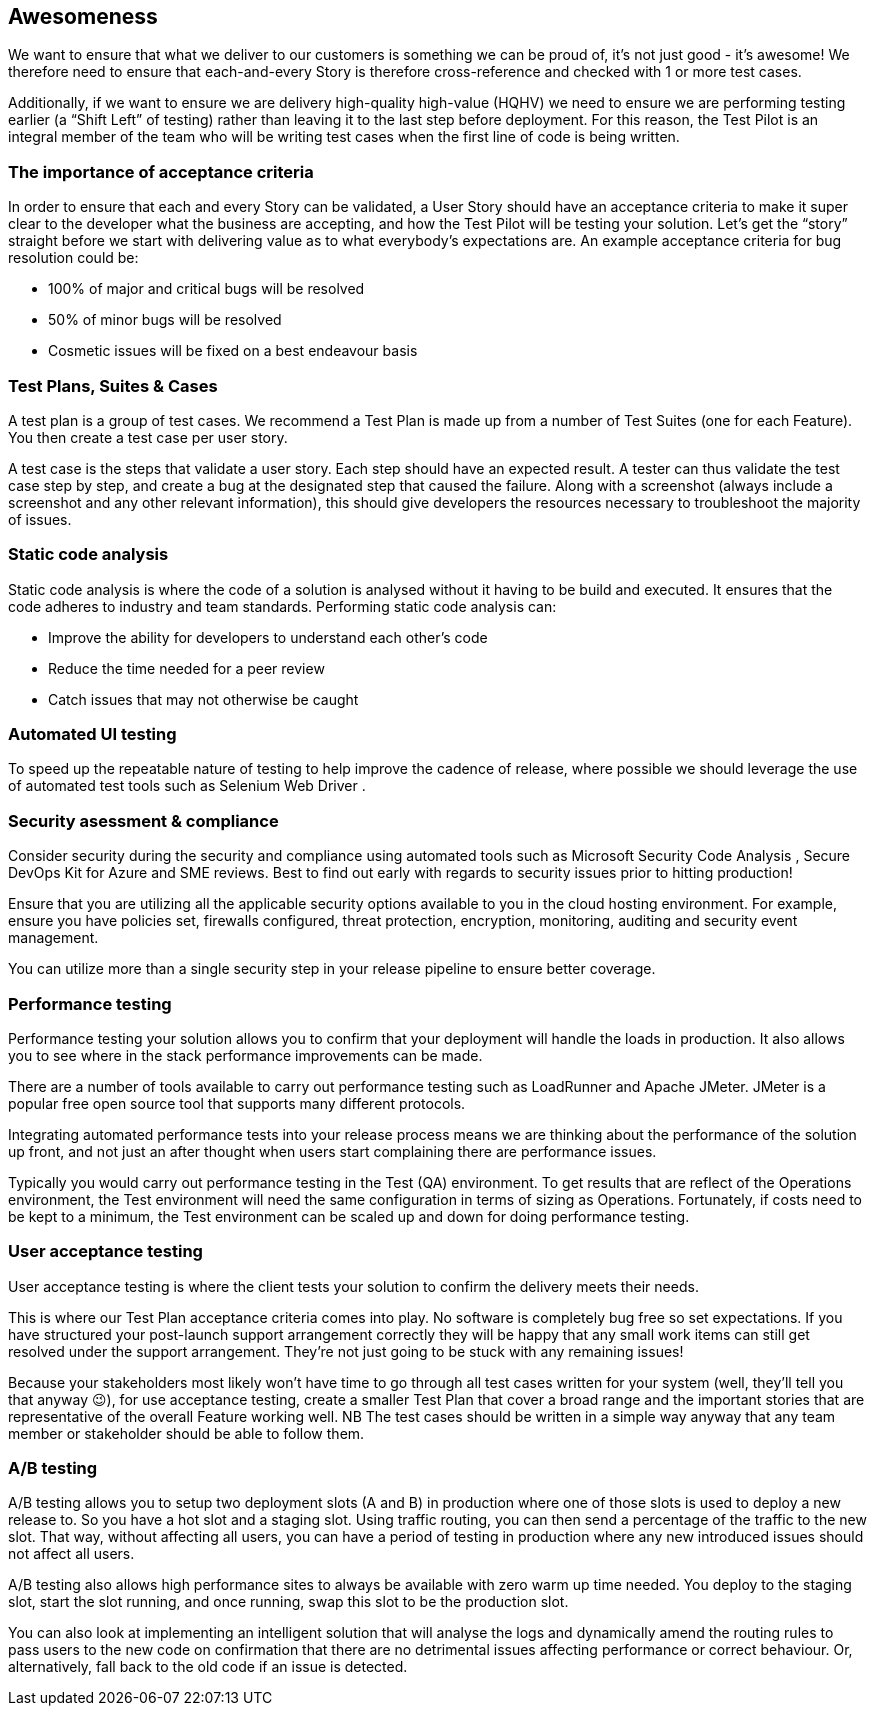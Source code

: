 == Awesomeness

We want to ensure that what we deliver to our customers is something we can be proud of, it's not just good - it's awesome! We therefore need to ensure that each-and-every Story is therefore cross-reference and checked with 1 or more test cases.

Additionally, if we want to ensure we are delivery high-quality high-value (HQHV) we need to ensure we are performing testing earlier (a “Shift Left” of testing) rather than leaving it to the last step before deployment. For this reason, the Test Pilot is an integral member of the team who will be writing test cases when the first line of code is being written.

=== The importance of acceptance criteria

In order to ensure that each and every Story can be validated, a User Story should have an acceptance criteria to make it super clear to the developer what the business are accepting, and how the Test Pilot will be testing your solution. Let’s get the “story” straight before we start with delivering value as to what everybody’s expectations are. An example acceptance criteria for bug resolution could be:

*	100% of major and critical bugs will be resolved
*	50% of minor bugs will be resolved
*	Cosmetic issues will be fixed on a best endeavour basis

=== Test Plans, Suites & Cases

A test plan is a group of test cases. We recommend a Test Plan is made up from a number of Test Suites (one for each Feature). You then create a test case per user story.

A test case is the steps that validate a user story. Each step should have an expected result. A tester can thus validate the test case step by step, and create a bug at the designated step that caused the failure. Along with a screenshot (always include a screenshot and any other relevant information), this should give developers the resources necessary to troubleshoot the majority of issues.

=== Static code analysis

Static code analysis is where the code of a solution is analysed without it having to be build and executed. It ensures that the code adheres to industry and team standards. Performing static code analysis can:

*	Improve the ability for developers to understand each other’s code
*	Reduce the time needed for a peer review
*	Catch issues that may not otherwise be caught

=== Automated UI testing

To speed up the repeatable nature of testing to help improve the cadence of release, where possible we should leverage the use of automated test tools such as Selenium Web Driver .

=== Security asessment & compliance

Consider security during the security and compliance using automated tools such as Microsoft Security Code Analysis , Secure DevOps Kit for Azure  and SME reviews. Best to find out early with regards to security issues prior to hitting production!

Ensure that you are utilizing all the applicable security options available to you in the cloud hosting environment. For example, ensure you have policies set, firewalls configured, threat protection, encryption, monitoring, auditing and security event management.

You can utilize more than a single security step in your release pipeline to ensure better coverage.

=== Performance testing

Performance testing your solution allows you to confirm that your deployment will handle the loads in production. It also allows you to see where in the stack performance improvements can be made.

There are a number of tools available to carry out performance testing such as LoadRunner and Apache JMeter. JMeter is a popular free open source tool that supports many different protocols.

Integrating automated performance tests into your release process means we are thinking about the performance of the solution up front, and not just an after thought when users start complaining there are performance issues.

Typically you would carry out performance testing in the Test (QA) environment. To get results that are reflect of the Operations environment, the Test environment will need the same configuration in terms of sizing as Operations. Fortunately, if costs need to be kept to a minimum, the Test environment can be scaled up and down for doing performance testing.

=== User acceptance testing

User acceptance testing is where the client tests your solution to confirm the delivery meets their needs.

This is where our Test Plan acceptance criteria comes into play. No software is completely bug free so set expectations. If you have structured your post-launch support arrangement correctly they will be happy that any small work items can still get resolved under the support arrangement. They’re not just going to be stuck with any remaining issues!

Because your stakeholders most likely won’t have time to go through all test cases written for your system (well, they’ll tell you that anyway 😉), for use acceptance testing, create a smaller Test Plan that cover a broad range and the important stories that are representative of the overall Feature working well. NB The test cases should be written in a simple way anyway that any team member or stakeholder should be able to follow them.

===	A/B testing

A/B testing allows you to setup two deployment slots (A and B) in production  where one of those slots is used to deploy a new release to. So you have a hot slot and a staging slot. Using traffic routing, you can then send a percentage of the traffic to the new slot. That way, without affecting all users, you can have a period of testing in production where any new introduced issues should not affect all users.

A/B testing also allows high performance sites to always be available with zero warm up time needed. You deploy to the staging slot, start the slot running, and once running, swap this slot to be the production slot.

You can also look at implementing an intelligent solution that will analyse the logs and dynamically amend the routing rules to pass users to the new code on confirmation that there are no detrimental issues affecting performance or correct behaviour. Or, alternatively, fall back to the old code if an issue is detected.
